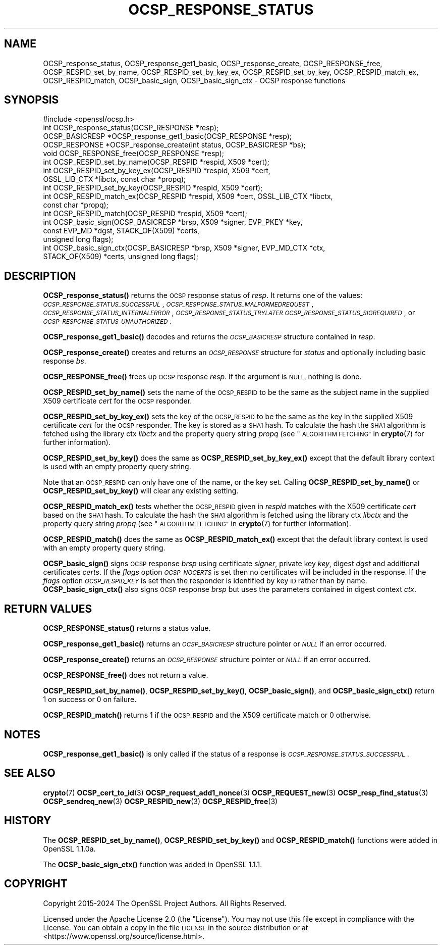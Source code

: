 .\" Automatically generated by Pod::Man 4.11 (Pod::Simple 3.35)
.\"
.\" Standard preamble:
.\" ========================================================================
.de Sp \" Vertical space (when we can't use .PP)
.if t .sp .5v
.if n .sp
..
.de Vb \" Begin verbatim text
.ft CW
.nf
.ne \\$1
..
.de Ve \" End verbatim text
.ft R
.fi
..
.\" Set up some character translations and predefined strings.  \*(-- will
.\" give an unbreakable dash, \*(PI will give pi, \*(L" will give a left
.\" double quote, and \*(R" will give a right double quote.  \*(C+ will
.\" give a nicer C++.  Capital omega is used to do unbreakable dashes and
.\" therefore won't be available.  \*(C` and \*(C' expand to `' in nroff,
.\" nothing in troff, for use with C<>.
.tr \(*W-
.ds C+ C\v'-.1v'\h'-1p'\s-2+\h'-1p'+\s0\v'.1v'\h'-1p'
.ie n \{\
.    ds -- \(*W-
.    ds PI pi
.    if (\n(.H=4u)&(1m=24u) .ds -- \(*W\h'-12u'\(*W\h'-12u'-\" diablo 10 pitch
.    if (\n(.H=4u)&(1m=20u) .ds -- \(*W\h'-12u'\(*W\h'-8u'-\"  diablo 12 pitch
.    ds L" ""
.    ds R" ""
.    ds C` ""
.    ds C' ""
'br\}
.el\{\
.    ds -- \|\(em\|
.    ds PI \(*p
.    ds L" ``
.    ds R" ''
.    ds C`
.    ds C'
'br\}
.\"
.\" Escape single quotes in literal strings from groff's Unicode transform.
.ie \n(.g .ds Aq \(aq
.el       .ds Aq '
.\"
.\" If the F register is >0, we'll generate index entries on stderr for
.\" titles (.TH), headers (.SH), subsections (.SS), items (.Ip), and index
.\" entries marked with X<> in POD.  Of course, you'll have to process the
.\" output yourself in some meaningful fashion.
.\"
.\" Avoid warning from groff about undefined register 'F'.
.de IX
..
.nr rF 0
.if \n(.g .if rF .nr rF 1
.if (\n(rF:(\n(.g==0)) \{\
.    if \nF \{\
.        de IX
.        tm Index:\\$1\t\\n%\t"\\$2"
..
.        if !\nF==2 \{\
.            nr % 0
.            nr F 2
.        \}
.    \}
.\}
.rr rF
.\"
.\" Accent mark definitions (@(#)ms.acc 1.5 88/02/08 SMI; from UCB 4.2).
.\" Fear.  Run.  Save yourself.  No user-serviceable parts.
.    \" fudge factors for nroff and troff
.if n \{\
.    ds #H 0
.    ds #V .8m
.    ds #F .3m
.    ds #[ \f1
.    ds #] \fP
.\}
.if t \{\
.    ds #H ((1u-(\\\\n(.fu%2u))*.13m)
.    ds #V .6m
.    ds #F 0
.    ds #[ \&
.    ds #] \&
.\}
.    \" simple accents for nroff and troff
.if n \{\
.    ds ' \&
.    ds ` \&
.    ds ^ \&
.    ds , \&
.    ds ~ ~
.    ds /
.\}
.if t \{\
.    ds ' \\k:\h'-(\\n(.wu*8/10-\*(#H)'\'\h"|\\n:u"
.    ds ` \\k:\h'-(\\n(.wu*8/10-\*(#H)'\`\h'|\\n:u'
.    ds ^ \\k:\h'-(\\n(.wu*10/11-\*(#H)'^\h'|\\n:u'
.    ds , \\k:\h'-(\\n(.wu*8/10)',\h'|\\n:u'
.    ds ~ \\k:\h'-(\\n(.wu-\*(#H-.1m)'~\h'|\\n:u'
.    ds / \\k:\h'-(\\n(.wu*8/10-\*(#H)'\z\(sl\h'|\\n:u'
.\}
.    \" troff and (daisy-wheel) nroff accents
.ds : \\k:\h'-(\\n(.wu*8/10-\*(#H+.1m+\*(#F)'\v'-\*(#V'\z.\h'.2m+\*(#F'.\h'|\\n:u'\v'\*(#V'
.ds 8 \h'\*(#H'\(*b\h'-\*(#H'
.ds o \\k:\h'-(\\n(.wu+\w'\(de'u-\*(#H)/2u'\v'-.3n'\*(#[\z\(de\v'.3n'\h'|\\n:u'\*(#]
.ds d- \h'\*(#H'\(pd\h'-\w'~'u'\v'-.25m'\f2\(hy\fP\v'.25m'\h'-\*(#H'
.ds D- D\\k:\h'-\w'D'u'\v'-.11m'\z\(hy\v'.11m'\h'|\\n:u'
.ds th \*(#[\v'.3m'\s+1I\s-1\v'-.3m'\h'-(\w'I'u*2/3)'\s-1o\s+1\*(#]
.ds Th \*(#[\s+2I\s-2\h'-\w'I'u*3/5'\v'-.3m'o\v'.3m'\*(#]
.ds ae a\h'-(\w'a'u*4/10)'e
.ds Ae A\h'-(\w'A'u*4/10)'E
.    \" corrections for vroff
.if v .ds ~ \\k:\h'-(\\n(.wu*9/10-\*(#H)'\s-2\u~\d\s+2\h'|\\n:u'
.if v .ds ^ \\k:\h'-(\\n(.wu*10/11-\*(#H)'\v'-.4m'^\v'.4m'\h'|\\n:u'
.    \" for low resolution devices (crt and lpr)
.if \n(.H>23 .if \n(.V>19 \
\{\
.    ds : e
.    ds 8 ss
.    ds o a
.    ds d- d\h'-1'\(ga
.    ds D- D\h'-1'\(hy
.    ds th \o'bp'
.    ds Th \o'LP'
.    ds ae ae
.    ds Ae AE
.\}
.rm #[ #] #H #V #F C
.\" ========================================================================
.\"
.IX Title "OCSP_RESPONSE_STATUS 3ossl"
.TH OCSP_RESPONSE_STATUS 3ossl "2024-10-22" "3.4.0" "OpenSSL"
.\" For nroff, turn off justification.  Always turn off hyphenation; it makes
.\" way too many mistakes in technical documents.
.if n .ad l
.nh
.SH "NAME"
OCSP_response_status, OCSP_response_get1_basic, OCSP_response_create,
OCSP_RESPONSE_free, OCSP_RESPID_set_by_name,
OCSP_RESPID_set_by_key_ex, OCSP_RESPID_set_by_key, OCSP_RESPID_match_ex,
OCSP_RESPID_match, OCSP_basic_sign, OCSP_basic_sign_ctx
\&\- OCSP response functions
.SH "SYNOPSIS"
.IX Header "SYNOPSIS"
.Vb 1
\& #include <openssl/ocsp.h>
\&
\& int OCSP_response_status(OCSP_RESPONSE *resp);
\& OCSP_BASICRESP *OCSP_response_get1_basic(OCSP_RESPONSE *resp);
\& OCSP_RESPONSE *OCSP_response_create(int status, OCSP_BASICRESP *bs);
\& void OCSP_RESPONSE_free(OCSP_RESPONSE *resp);
\&
\& int OCSP_RESPID_set_by_name(OCSP_RESPID *respid, X509 *cert);
\& int OCSP_RESPID_set_by_key_ex(OCSP_RESPID *respid, X509 *cert,
\&                               OSSL_LIB_CTX *libctx, const char *propq);
\& int OCSP_RESPID_set_by_key(OCSP_RESPID *respid, X509 *cert);
\& int OCSP_RESPID_match_ex(OCSP_RESPID *respid, X509 *cert, OSSL_LIB_CTX *libctx,
\&                          const char *propq);
\& int OCSP_RESPID_match(OCSP_RESPID *respid, X509 *cert);
\&
\& int OCSP_basic_sign(OCSP_BASICRESP *brsp, X509 *signer, EVP_PKEY *key,
\&                     const EVP_MD *dgst, STACK_OF(X509) *certs,
\&                     unsigned long flags);
\& int OCSP_basic_sign_ctx(OCSP_BASICRESP *brsp, X509 *signer, EVP_MD_CTX *ctx,
\&                         STACK_OF(X509) *certs, unsigned long flags);
.Ve
.SH "DESCRIPTION"
.IX Header "DESCRIPTION"
\&\fBOCSP_response_status()\fR returns the \s-1OCSP\s0 response status of \fIresp\fR. It returns
one of the values: \fI\s-1OCSP_RESPONSE_STATUS_SUCCESSFUL\s0\fR,
\&\fI\s-1OCSP_RESPONSE_STATUS_MALFORMEDREQUEST\s0\fR,
\&\fI\s-1OCSP_RESPONSE_STATUS_INTERNALERROR\s0\fR, \fI\s-1OCSP_RESPONSE_STATUS_TRYLATER\s0\fR
\&\fI\s-1OCSP_RESPONSE_STATUS_SIGREQUIRED\s0\fR, or \fI\s-1OCSP_RESPONSE_STATUS_UNAUTHORIZED\s0\fR.
.PP
\&\fBOCSP_response_get1_basic()\fR decodes and returns the \fI\s-1OCSP_BASICRESP\s0\fR structure
contained in \fIresp\fR.
.PP
\&\fBOCSP_response_create()\fR creates and returns an \fI\s-1OCSP_RESPONSE\s0\fR structure for
\&\fIstatus\fR and optionally including basic response \fIbs\fR.
.PP
\&\fBOCSP_RESPONSE_free()\fR frees up \s-1OCSP\s0 response \fIresp\fR.
If the argument is \s-1NULL,\s0 nothing is done.
.PP
\&\fBOCSP_RESPID_set_by_name()\fR sets the name of the \s-1OCSP_RESPID\s0 to be the same as the
subject name in the supplied X509 certificate \fIcert\fR for the \s-1OCSP\s0 responder.
.PP
\&\fBOCSP_RESPID_set_by_key_ex()\fR sets the key of the \s-1OCSP_RESPID\s0 to be the same as the
key in the supplied X509 certificate \fIcert\fR for the \s-1OCSP\s0 responder. The key is
stored as a \s-1SHA1\s0 hash. To calculate the hash the \s-1SHA1\s0 algorithm is fetched using
the library ctx \fIlibctx\fR and the property query string \fIpropq\fR (see
\&\*(L"\s-1ALGORITHM FETCHING\*(R"\s0 in \fBcrypto\fR\|(7) for further information).
.PP
\&\fBOCSP_RESPID_set_by_key()\fR does the same as \fBOCSP_RESPID_set_by_key_ex()\fR except
that the default library context is used with an empty property query string.
.PP
Note that an \s-1OCSP_RESPID\s0 can only have one of the name, or the key set. Calling
\&\fBOCSP_RESPID_set_by_name()\fR or \fBOCSP_RESPID_set_by_key()\fR will clear any existing
setting.
.PP
\&\fBOCSP_RESPID_match_ex()\fR tests whether the \s-1OCSP_RESPID\s0 given in \fIrespid\fR matches
with the X509 certificate \fIcert\fR based on the \s-1SHA1\s0 hash. To calculate the hash
the \s-1SHA1\s0 algorithm is fetched using the library ctx \fIlibctx\fR and the property
query string \fIpropq\fR (see \*(L"\s-1ALGORITHM FETCHING\*(R"\s0 in \fBcrypto\fR\|(7) for further
information).
.PP
\&\fBOCSP_RESPID_match()\fR does the same as \fBOCSP_RESPID_match_ex()\fR except that the
default library context is used with an empty property query string.
.PP
\&\fBOCSP_basic_sign()\fR signs \s-1OCSP\s0 response \fIbrsp\fR using certificate \fIsigner\fR, private key
\&\fIkey\fR, digest \fIdgst\fR and additional certificates \fIcerts\fR. If the \fIflags\fR option
\&\fI\s-1OCSP_NOCERTS\s0\fR is set then no certificates will be included in the response. If the
\&\fIflags\fR option \fI\s-1OCSP_RESPID_KEY\s0\fR is set then the responder is identified by key \s-1ID\s0
rather than by name. \fBOCSP_basic_sign_ctx()\fR also signs \s-1OCSP\s0 response \fIbrsp\fR but
uses the parameters contained in digest context \fIctx\fR.
.SH "RETURN VALUES"
.IX Header "RETURN VALUES"
\&\fBOCSP_RESPONSE_status()\fR returns a status value.
.PP
\&\fBOCSP_response_get1_basic()\fR returns an \fI\s-1OCSP_BASICRESP\s0\fR structure pointer or
\&\fI\s-1NULL\s0\fR if an error occurred.
.PP
\&\fBOCSP_response_create()\fR returns an \fI\s-1OCSP_RESPONSE\s0\fR structure pointer or \fI\s-1NULL\s0\fR
if an error occurred.
.PP
\&\fBOCSP_RESPONSE_free()\fR does not return a value.
.PP
\&\fBOCSP_RESPID_set_by_name()\fR, \fBOCSP_RESPID_set_by_key()\fR, \fBOCSP_basic_sign()\fR, and
\&\fBOCSP_basic_sign_ctx()\fR return 1 on success or 0
on failure.
.PP
\&\fBOCSP_RESPID_match()\fR returns 1 if the \s-1OCSP_RESPID\s0 and the X509 certificate match
or 0 otherwise.
.SH "NOTES"
.IX Header "NOTES"
\&\fBOCSP_response_get1_basic()\fR is only called if the status of a response is
\&\fI\s-1OCSP_RESPONSE_STATUS_SUCCESSFUL\s0\fR.
.SH "SEE ALSO"
.IX Header "SEE ALSO"
\&\fBcrypto\fR\|(7)
\&\fBOCSP_cert_to_id\fR\|(3)
\&\fBOCSP_request_add1_nonce\fR\|(3)
\&\fBOCSP_REQUEST_new\fR\|(3)
\&\fBOCSP_resp_find_status\fR\|(3)
\&\fBOCSP_sendreq_new\fR\|(3)
\&\fBOCSP_RESPID_new\fR\|(3)
\&\fBOCSP_RESPID_free\fR\|(3)
.SH "HISTORY"
.IX Header "HISTORY"
The \fBOCSP_RESPID_set_by_name()\fR, \fBOCSP_RESPID_set_by_key()\fR and \fBOCSP_RESPID_match()\fR
functions were added in OpenSSL 1.1.0a.
.PP
The \fBOCSP_basic_sign_ctx()\fR function was added in OpenSSL 1.1.1.
.SH "COPYRIGHT"
.IX Header "COPYRIGHT"
Copyright 2015\-2024 The OpenSSL Project Authors. All Rights Reserved.
.PP
Licensed under the Apache License 2.0 (the \*(L"License\*(R").  You may not use
this file except in compliance with the License.  You can obtain a copy
in the file \s-1LICENSE\s0 in the source distribution or at
<https://www.openssl.org/source/license.html>.
